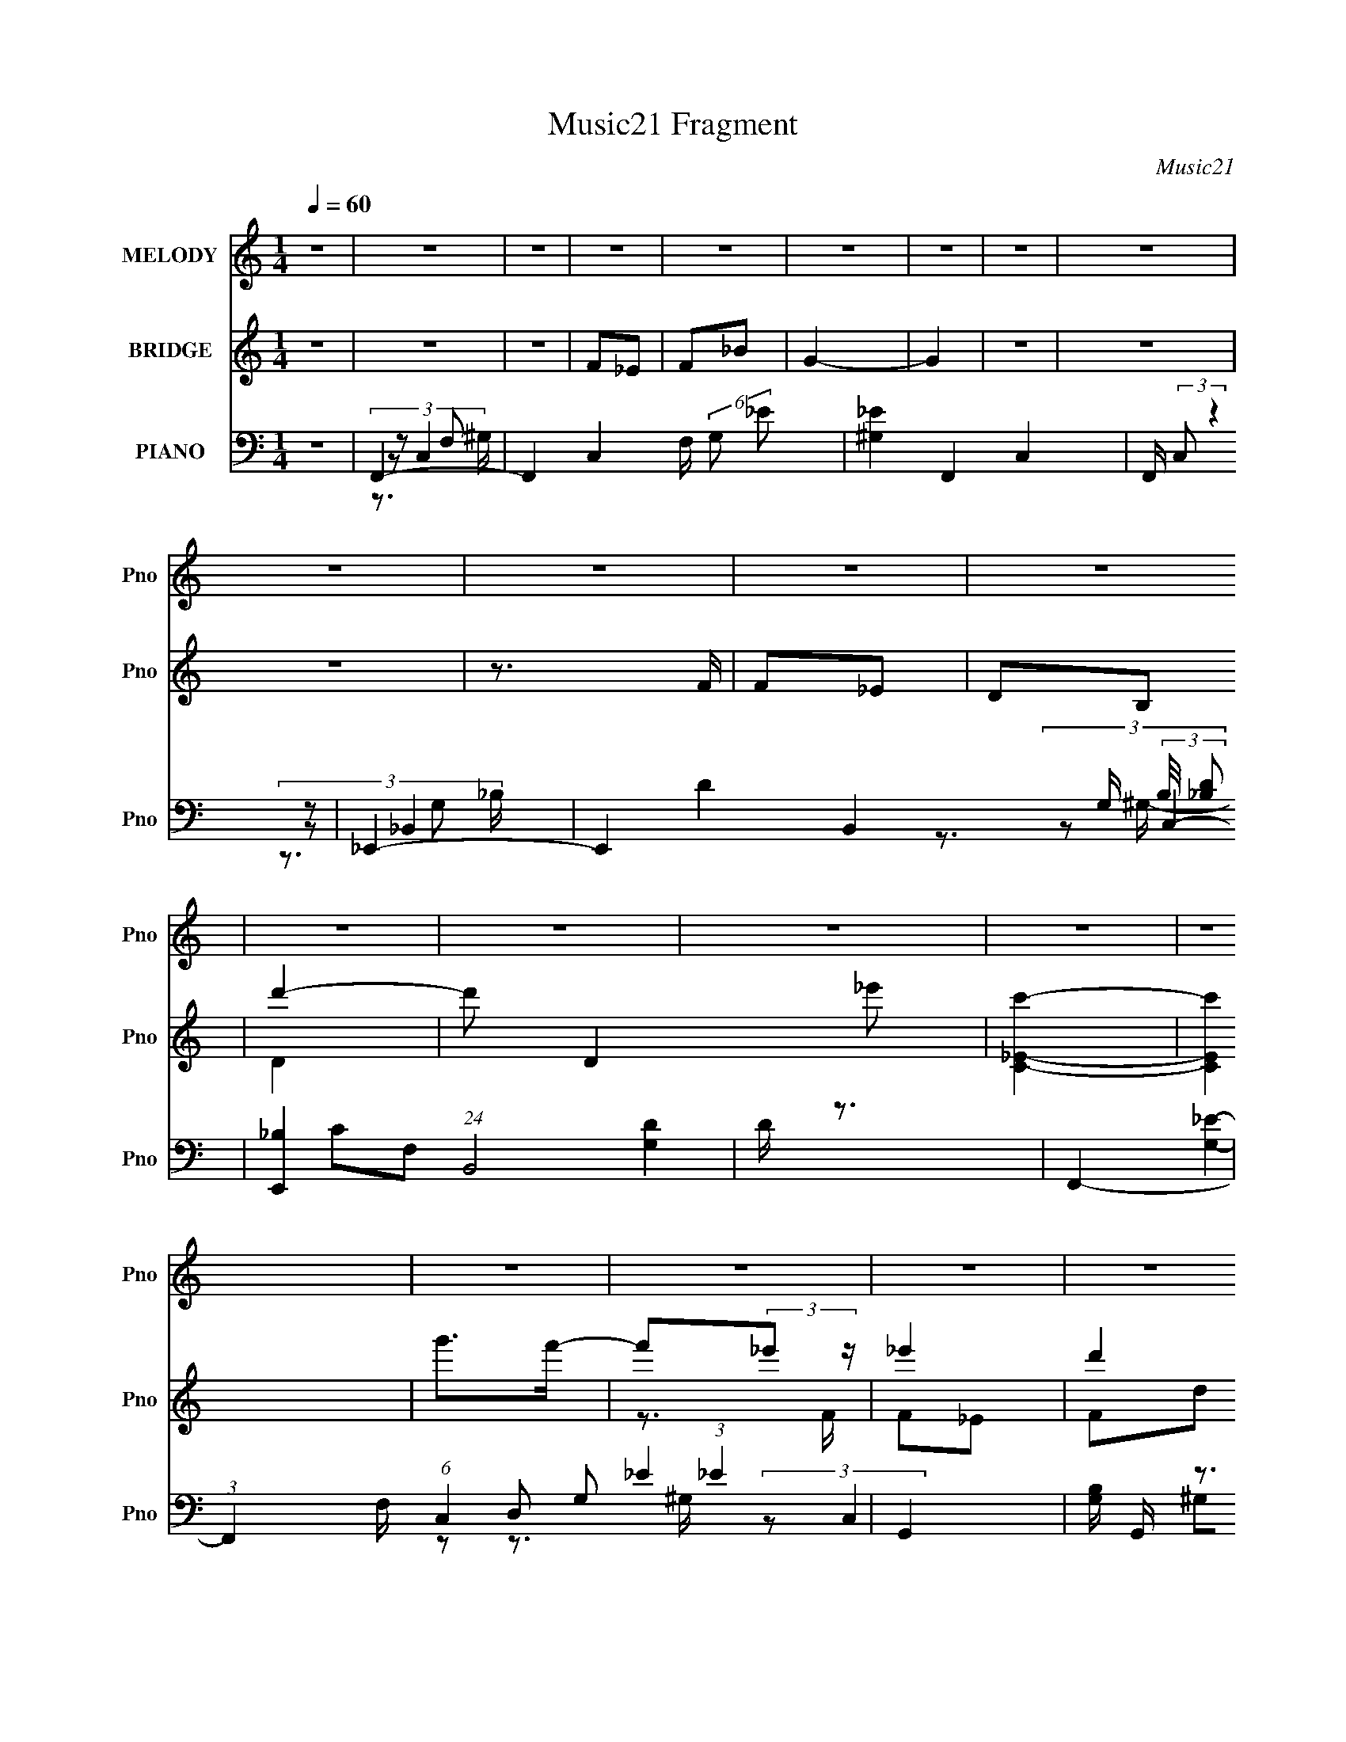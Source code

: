 X:1
T:Music21 Fragment
C:Music21
%%score ( 1 2 ) ( 3 4 ) ( 5 6 7 8 9 )
L:1/16
Q:1/4=60
M:1/4
I:linebreak $
K:none
V:1 treble nm="MELODY" snm="Pno"
V:2 treble 
L:1/4
V:3 treble nm="BRIDGE" snm="Pno"
L:1/8
V:4 treble 
L:1/4
V:5 bass nm="PIANO" snm="Pno"
V:6 bass 
L:1/8
V:7 bass 
L:1/8
V:8 bass 
V:9 bass 
L:1/4
V:1
 z4 | z4 | z4 | z4 | z4 | z4 | z4 | z4 | z4 | z4 | z4 | z4 | z4 | z4 | z4 | z4 | z4 | z4 | z4 | %19
 z4 | z4 | z4 | z4 | z4 | z4 | z4 | z4 | z4 | z4 | z4 | z4 | z4 | z4 | G,G2F- | (3_E4 F/ D2 | %35
 _E2>C2 | _E z _B z | _B2^G z | ^G2=G2 | F4- | F2 z2 | D2>_E2 | F2D_B,- | B,2 z _B, | C2c z | %45
 c z _B z | _B2^G=G- | G4- | G2FG | ^G2=GF- | F3 z | D z D_E- | E2<F2 | G2>c2- | c z GF | _E4- | %56
 E z2 G, | G z [FF] z | _E2D z | D2_E2 | D z _B,2 | D4 | D z C2 | C4- | C3 z | %65
 (3:2:1^G2=G (3:2:1z G | ^G z G_B | c2 z _B- | B2^G z | (3:2:1G2^G (6:5:1z2 | G4- | G4 | z4 | %73
 (3:2:1F2_E (3:2:1z E | F2FG | ^G z =G z | (3:2:2D2 G4 | G4- | G4- | G2 z2 | z4 | %81
 (3:2:1^G2=G (3:2:1z G | ^G2G_B | c2_BB- | B2^G2 | G2 z _B- | B2_ed | c4- | c3 z | z4 | %90
 (3:2:1c2c (3:2:1z c | c z d_e- | e2c2 | d2_ed- | d4- | d2G z | g2f z | _e2de- | e4- | e2G z | %100
 g z f2 | _e2>^G2- | G4- | G z F2 | f z _e z | (3:2:1d2_e (6:5:1z2 | d z c_B- | B2c2 | d z ^G z | %109
 ^G2=GG | _B z ^G=G- | G z G2 | g2f2 | _e2de- | e4 | z2 c z | _e2g z | ^g2>g2- | g2gf- | f4 | z4 | %121
 z2 d_e | d2_ed- | d2_e2 | d z G2 | d4 | c4- | c4- | c3 z | z4 | z4 | z4 | z4 | z4 | z4 | z4 | z4 | %137
 z4 | z4 | z4 | z4 | z4 | z4 | z4 | z4 | z4 | z4 | z4 | z4 | z4 | z4 | z4 | z4 | z4 | z4 | z4 | %156
 z4 | z4 | z4 | z4 | z4 | (3:2:1^G2=G (3:2:1z G | ^G z G_B | c2 z _B- | B2^G z | %165
 (3:2:1G2^G (6:5:1z2 | G4- | G4 | z4 | (3:2:1F2_E (3:2:1z E | F2FG | ^G z =G z | (3:2:2D2 G4 | %173
 G4- | G4- | G2 z2 | z4 | (3:2:1^G2=G (3:2:1z G | ^G2G_B | c2_BB- | B2^G2 | G2 z _B- | B2_ed | %183
 c4- | c3 z | z4 | (3:2:1c2c (3:2:1z c | c z d_e- | e2c2 | d2_ed- | d4- | d2G z | g2f z | _e2de- | %194
 e4- | e2G z | g z f2 | _e2>^G2- | G4- | G z F2 | f z _e z | (3:2:1d2_e (6:5:1z2 | d z c_B- | %203
 B2c2 | d z ^G z | ^G2=GG | _B z ^G=G- | G z G2 | g2f2 | _e2de- | e4 | z2 c z | _e2g z | ^g2>g2- | %214
 g2gf- | f4 | z4 | z2 d_e | d2_ed- | d2_e2 | d z G2 | d4 | c4- | c z G z | g2f z | _e2de- | e4- | %227
 e2G z | g z f2 | _e2>^G2- | G4- | G z F2 | f z _e z | (3:2:1d2_e (6:5:1z2 | d z c_B- | B2c2 | %236
 d z ^G z | ^G2=GG | _B z ^G=G- | G z G2 | g2f2 | _e2de- | e4 | z2 c z | _e2g z | ^g2>g2- | g2gf- | %247
 f4 | z4 | z2 d_e | d2_ed- | d2_e2 | d z G2 | d4 | c4- | c4- | c3 z |] %257
V:2
 x | x | x | x | x | x | x | x | x | x | x | x | x | x | x | x | x | x | x | x | x | x | x | x | %24
 x | x | x | x | x | x | x | x | x | x | x13/12 | x | x | x | x | x | x | x | x | x | x | x | x | %47
 x | x | x | x | x | x | x | x | x | x | x | x | x | x | x | x | x | x | z/ ^G/4 z/4 | x | x | x | %69
 z/ G/- | x | x | x | z/ F/4 z/4 | x | x | x | x | x | x | x | z/ ^G/4 z/4 | x | x | x | x | x | %87
 x | x | x | z/ c/4 z/4 | x | x | x | x | x | x | x | x | x | x | x | x | x | x | z/ d/ | x | x | %108
 x | x | x | x | x | x | x | x | x | x | x | x | x | x | x | x | x | x | x | x | x | x | x | x | %132
 x | x | x | x | x | x | x | x | x | x | x | x | x | x | x | x | x | x | x | x | x | x | x | x | %156
 x | x | x | x | x | z/ ^G/4 z/4 | x | x | x | z/ G/- | x | x | x | z/ F/4 z/4 | x | x | x | x | %174
 x | x | x | z/ ^G/4 z/4 | x | x | x | x | x | x | x | x | z/ c/4 z/4 | x | x | x | x | x | x | x | %194
 x | x | x | x | x | x | x | z/ d/ | x | x | x | x | x | x | x | x | x | x | x | x | x | x | x | %217
 x | x | x | x | x | x | x | x | x | x | x | x | x | x | x | x | z/ d/ | x | x | x | x | x | x | %240
 x | x | x | x | x | x | x | x | x | x | x | x | x | x | x | x | x |] %257
V:3
 z2 | z2 | z2 | F_E | F_B | G2- | G2 | z2 | z2 | z2 | z3/2 F/ | F_E | DB, | d'2- | d' D2 _e' | %15
 [c'C_E]2- | [c'CE]2 | g'>f'- | f'(3:2:2_e' z/ | _e'2 | d'2 | d'/ z _e'/- | e' G2- _b- | %23
 G/ b2- ^G- | (6:5:1b2 G/ G3/2 | F2- | (3:2:1[Ff]2 f2/3 | g2 | DB, | d'2- | d'2 D _E | [c'C]2- | %32
 [c'C]3/2 z/ | z2 | z2 | z2 | z2 | z2 | z2 | z2 | z2 | z2 | z2 | z2 | z2 | z2 | z2 | z2 | z2 | z2 | %50
 z2 | z2 | z2 | z2 | z2 | z2 | z2 | z2 | z2 | z2 | z2 | z2 | z2 | z2 | z2 | _e2 | c2 | d2- | %68
 d/ z/ _B/^G/ | G2- | GF | G2- | G z | c2- | c/ z/ c | B2- | B z | c(3:2:2G z/ | d2 (3:2:1c/4 | %79
 _e>f | g2 | f2- | f_e | d2- | d(3:2:2_B z/ | G2 | F3/2 z/ | [C_E]2- | [CE]3/2 z/ | [F^G]2- | %90
 [FG] z | c2- | cd/c/ | d2- | d3/2 z/ | [GB]2 | gf | [c_e]2 | d2 | _e2 | G2 | (3:2:2^G2 z | %102
 ^G G c- | _e2 (3:2:1c/ | c3/2 z/ | [_Bd]2- | [Bd]F | dc | _BF | G2- | G_E/F/ | GG | gf | [c_e]2- | %114
 [ce]d | _ec | (3:2:2d2 z | f2- | fg | ^g2 | f3/2 z/ | g2- | g2- | d2- g2 | d/ z/ G/ z/ | [Gc]2- | %126
 [Gc]2- | [Gc]2- | [Gc] z | z2 | z3/2 _e/ | _ed | _BF/ z/ | G>_B- | Bc | _E2- | E z | F2- | %138
 F/ z/ G/^G/ | GF | DB, | D2- | D/ z/ _E | C3/2 z/ | [CD]/[EF]/[G^G]/ z/ | _B/ z3/2 | c_e/ z/ | %147
 _e[dc]/ z/ | (3:2:2_B2 z | G2- | Gd | c2- | c3/2 z/ | f2- | f/ z/ [Ff_Eg]/ z/ | ^g>=g- | [gC] C | %157
 C2- | C2 e3/2 (3:2:1[d_e] | [dB,]2- | [dB,]3/2 z/ | _e2 | c2 | d2- | d/ z/ _B/^G/ | G2- | GF | %167
 G2- | G z | c2- | c/ z/ c | B2- | B z | c(3:2:2G z/ | d2 (3:2:1c/4 | _e>f | g2 | f2- | f_e | d2- | %180
 d(3:2:2_B z/ | G2 | F3/2 z/ | [C_E]2- | [CE]3/2 z/ | [F^G]2- | [FG] z | c2- | cd/c/ | d2- | %190
 d3/2 z/ | [GB]2 | gf | [c_e]2 | d2 | _e2 | G2 | (3:2:2^G2 z | ^G G c- | _e2 (3:2:1c/ | c3/2 z/ | %201
 [_Bd]2- | [Bd]F | dc | _BF | G2- | G_E/F/ | GG | gf | [c_e]2- | [ce]d | _ec | (3:2:2d2 z | f2- | %214
 fg | ^g2 | f3/2 z/ | g2- | g2- | d2- g2 | d/ z/ G/ z/ | [Gc]2- | [Gc]2- | [Gc]2- | [Gc] z | z2 | %226
 z2 | z2 | z2 | z2 | z2 | z2 | z2 | z2 | z2 | z2 | z2 | z2 | z _E/F/ | GG | gf | [c_e]2- | [ce]d | %243
 _ec | (3:2:2d2 z | f2- | fg | ^g2 | f3/2 z/ | g2- | g2- | d2- g2 | d/ z/ G/ z/ | [Gc]2- | [Gc]2- | %255
 [Gc]2- | [Gc] z | z2 | z2 | F_E | F_B | G2- | G2 | z2 | d>_e | c2- | c2 | (3z ^G=G | F z/ D/- | %269
 D2- | (3:2:1[DF]/4 (3F3/4_ED | C2- (3:2:1E/4 | C2- | C z |] %274
V:4
 x | x | x | x | x | x | x | x | x | x | x | x | x | D- | x2 | x | x | x | z3/4 F/4 | F/_E/ | %20
 F/d/ | _B/>G/- | x2 | x7/4 | x11/6 | ^g | z3/4 F/4 | F/_E/ | b | D- | x2 | x | x | x | x | x | x | %37
 x | x | x | x | x | x | x | x | x | x | x | x | x | x | x | x | x | x | x | x | x | x | x | x | %61
 x | x | x | x | x | x | x | x | x | x | x | x | x | x | x | x | z3/4 c/4- | x13/12 | x | x | x | %82
 x | x | z3/4 ^G/4 | x | x | x | x | x | x | x | x | x | x | x | x | x | x | x | x | z/ G/- | %102
 x3/2 | x7/6 | x | x | x | x | x | x | x | x | x | x | x | x | z/ _e/ | x | x | x | x | x | x | %123
 x2 | x | x | x | x | x | x | x | x | x | x | x | x | x | x | x | x | x | x | x | x | x | c- | x | %147
 x | z/ F/ | x | x | x | x | x | x | D | z/ [f_e]/4 z/4 | _e- | x25/12 | x | x | x | x | x | x | %165
 x | x | x | x | x | x | x | x | z3/4 c/4- | x13/12 | x | x | x | x | x | z3/4 ^G/4 | x | x | x | %184
 x | x | x | x | x | x | x | x | x | x | x | x | x | z/ G/- | x3/2 | x7/6 | x | x | x | x | x | x | %206
 x | x | x | x | x | x | z/ _e/ | x | x | x | x | x | x | x2 | x | x | x | x | x | x | x | x | x | %229
 x | x | x | x | x | x | x | x | x | x | x | x | x | x | x | z/ _e/ | x | x | x | x | x | x | x2 | %252
 x | x | x | x | x | x | x | x | x | x | x | x | x | x | x | x | (3:2:1z/ G/ (3:2:1z/4 | x | %270
 z3/4 _E/4- | x13/12 | x | x |] %274
V:5
 z4 | F,,4- | F,,4- C,4- F, (6:5:2G,2 _E2 | [^G,_E]4 F,,4- C,4- | F,, (3:2:2C,2 z4 | _E,,4- | %6
 E,,4- B,,4- G, (3:2:2B,/ [_B,D]2 | [E,,_B,]4 (24:13:1B,,8 | D z3 | F,,4- | %10
 (3:2:1F,,4 F, (6:5:1C,4 G,2 (3:2:1_E4 | G,,4- | [G,B,] G,, z3 | (3:2:2C,,2 z4 | %14
 [G,EC,]2 C,/3 (3:2:1z D | (12:7:1[D,G,G,]8 | [G,C] z3 | F,,4- | F,,4 F, C,4 G,2 (3:2:1_E4- | %19
 (3:2:2E2 z4 | [^G,_E]2 z2 | _E,,4- | [E,,_E]8 G, (48:25:2B,,16 B,2 | D3 z | [G,_B,] z3 | F,,4- | %26
 F,,2 (12:7:1C,4 G, (3:2:2^G,2 z2 | G,,4- | [G,B,] G,, (3:2:1D, z3 | [C,,G,] z C,2- | [C,G,]8- C, | %31
 [CG]2 (3:2:1G,2 G,2- | [C_E]3 G, z | C,4- | _E C,4- (3:2:1G, D | [C,-G,G,]4 C, | [G,_E] z3 | %37
 F,,4- | ^G,2 F,,4- C,4- =G,2- | _E4- F,,4- C,4- G,2 | [F,^G,] E2 (3:2:1F,,2 C, z2 | _B,,4- | %42
 (24:13:1[F,_B,-]16 B,,8- B,, | F2 B, D2 z2 | [_B,D] z _B,, z | _E,,4- | _E2 E,,4- B,,4- G, | %47
 [G,_B,] E,,4- B,,4- | _E E,, B,, z3 | [F,,C]4- | ^G,2 [F,,C]2 C,3 F, z | G,,4- | %52
 [G,B,] (3:2:1G,,2 D, (3:2:1z4 | [C,,_E]4- | G,2 [C,,E]2 G,,2 C z | A,,4- | [A,C]2 A,,2 E, z2 | %57
 F,,4- | C2 F,,2 C,2 F, z | G,,4- | G, (3:2:2G,,2 z4 | C,, z C,2- | D2 C,4- _E | [C_EG] C,4- G,2- | %64
 [C_E] (3:2:2C, G, z3 | F,,4- | (3:2:2[F,,CC,]4 C,/ x | _B,,4- | [B,,D]2 [DD,]_B, | _E,,4- | %70
 [E,,_E_B,,]3 (3:2:1[_B,,B,,]3/2 | (3:2:1[G,_E,,-] [_E,,-B,]10/3 | %72
 (3:2:2[E,,_B,]2 [B,,_B,,]2 x4/3 | F,,4- | [F,,FC]3 [C,C]4 | G,,4- | %76
 (3:2:1[G,,GD,]4[D,D,]/3 (3:2:2D,3/2 D/ | (3[C,_EG]2G,2 z2 | D,,2F z | [_E,,G]2_EG | %80
 (3:2:2[E,,G]4 z/ c | F,,4- | (3[F,,F]2 [C,C]2 C/ C- | (3:2:1[C_B,,-]/ _B,,11/3- | %84
 (3:2:2[B,,_B,]2 [F,F,]/F,2/3 (6:5:1z2 | G,,4- | (3:2:2[G,,G,]2 [D,D,]/D,2/3 (6:5:1z2 | %87
 [C,,G,] z C,2- | [CG]3 C, G, z | F,,4- | (3:2:1[F,,^G]2 [^GC,]2/3 (3:2:1[C,C]C/3 z | ^G,,4- | %92
 (3:2:1[G,,^G]2 [^GE,]2/3 (12:7:2[E,C]20/7 C/ | G,,4- | [G,,D,]3 D | G,,4- | %96
 (3:2:1[G,,G,B,D]2D, (6:5:1z2 | C,, z C,2- | (3:2:1[C,C_EG] (3:2:1[C_EG]G, (3:2:1z E- | %99
 [EC,-]2 C,2- | (3:2:2[C,C_E]2 [G,G,]G,/3 (3:2:1z E | F,,4- | %102
 [F,,^G,C] (3:2:1[^G,C]/C, (3:2:1z G, | F,,4- | [F,,F,^G,C] [F,^G,CC,]F,, z | _B,,4 | %106
 (3:2:1[D,F,_B,D]2F, (3:2:1z F, | _B,,4- | [B,,_B,DF] [_B,DFF,]_B,, z | _E,,4- | %110
 [E,,G,_B,_E] (3:2:1[G,_B,_EB,,]/_B,, (3:2:1z B, | _E,,4- | %112
 [E,,G,_B,_E] (3:2:1[G,_B,_EB,,]/_B,, (6:5:1z2 | C,4- | [C,G] (3:2:1[GG,]/G, (3:2:1z _E- | %115
 [EC,,C,]2C,/3 (3:2:1z D- | (3:2:1[D_E]/ [_EC,G,]5/3C2 | F,,4- | [F,,C,]3 [G,F,-] | %119
 [F,F,,-] [F,,-C]3 | [F,,F,C,]2[C,C,]/3 (6:5:1z2 | G,,4- | [G,,GD]3 [D,D-]4 (3:2:1D/ | %123
 [DG,,-]2 [G,,-G,]2 | [G,,G,B,D] [G,B,DD,]G,, z | [C,,G,] z C,2- | [C,D_E]3 [G,C]3 | C,4- | %128
 [C_EGc]2 C, (3:2:1G, z2 | F,,4- | G,2 F,,3 C,2 ^G, z | _B,,4- | [_B,D] (3:2:2B,,2 z4 | %133
 [_E,,_B,_E]4 | G,2 B,, _B, z | ^G,,4 | [^G,C_E] z3 | F,,4- | [^G,C]2 (3:2:1F,,2 C, z2 | G,,4- | %140
 [G,D] G,, (3:2:1D, z3 | C,,4- | C2 C,,4 G,,3 D2 | C,, z C,2- | (3:2:2[C,CEG] [CEGG,]G, (6:5:1z2 | %145
 F,,4- | (3:2:1[F,,F,^G,]2C, (3:2:1z F, | _B,,4 | (3:2:1[F,_B,D]2_B,, (6:5:1z2 | _E,,4 | %150
 (3:2:1[B,,G,_B,]/ [G,_B,]5/3_E,, z | ^G,,4- | [G,,^G,C_E^G] [^G,C_E^GE,]^G,, z | F,,4- | %154
 [F,,F,^G,F] (3:2:1[F,^G,FC,]/C, (6:5:1z2 | [D,,F,^G,C]2 z2 | [D,,D,F,^G,C]2 z2 | G,,4- | %158
 (3:2:1[G,,G,C]2D, (3:2:1z C | G,,4- | [G,,B,DG]4 (6:5:1D,4 | F,,4- | (3:2:2[F,,CC,]4 C,/ x | %163
 _B,,4- | [B,,D]2 [DD,]_B, | _E,,4- | [E,,_E_B,,]3 (3:2:1[_B,,B,,]3/2 | %167
 (3:2:1[G,_E,,-] [_E,,-B,]10/3 | (3:2:2[E,,_B,]2 [B,,_B,,]2 x4/3 | F,,4- | [F,,FC]3 [C,C]4 | %171
 G,,4- | (3:2:1[G,,GD,]4[D,D,]/3 (3:2:2D,3/2 D/ | (3[C,_EG]2G,2 z2 | D,,2F z | [_E,,G]2_EG | %176
 (3:2:2[E,,G]4 z/ c | F,,4- | (3[F,,F]2 [C,C]2 C/ C- | (3:2:1[C_B,,-]/ _B,,11/3- | %180
 (3:2:2[B,,_B,]2 [F,F,]/F,2/3 (6:5:1z2 | G,,4- | (3:2:2[G,,G,]2 [D,D,]/D,2/3 (6:5:1z2 | %183
 [C,,G,] z C,2- | [CG]3 C, G, z | F,,4- | (3:2:1[F,,^G]2 [^GC,]2/3 (3:2:1[C,C]C/3 z | ^G,,4- | %188
 (3:2:1[G,,^G]2 [^GE,]2/3 (12:7:2[E,C]20/7 C/ | G,,4- | [G,,D,]3 D | G,,4- | %192
 (3:2:1[G,,G,B,D]2D, (6:5:1z2 | C,, z C,2- | (3:2:1[C,C_EG] (3:2:1[C_EG]G, (3:2:1z E- | %195
 [EC,-]2 C,2- | (3:2:2[C,C_E]2 [G,G,]G,/3 (3:2:1z E | F,,4- | %198
 [F,,^G,C] (3:2:1[^G,C]/C, (3:2:1z G, | F,,4- | [F,,F,^G,C] [F,^G,CC,]F,, z | _B,,4 | %202
 (3:2:1[D,F,_B,D]2F, (3:2:1z F, | _B,,4- | [B,,_B,DF] [_B,DFF,]_B,, z | _E,,4- | %206
 [E,,G,_B,_E] (3:2:1[G,_B,_EB,,]/_B,, (3:2:1z B, | _E,,4- | %208
 [E,,G,_B,_E] (3:2:1[G,_B,_EB,,]/_B,, (6:5:1z2 | C,4- | [C,G] (3:2:1[GG,]/G, (3:2:1z _E- | %211
 [EC,,C,]2C,/3 (3:2:1z D- | (3:2:1[D_E]/ [_EC,G,]5/3C2 | F,,4- | [F,,C,]3 [G,F,-] | %215
 [F,F,,-] [F,,-C]3 | [F,,F,C,]2[C,C,]/3 (6:5:1z2 | G,,4- | [G,,GD]3 [D,D-]4 (3:2:1D/ | %219
 [DG,,-]2 [G,,-G,]2 | [G,,G,B,D] [G,B,DD,]G,, z | [C,,G,] z C,2- | [C,D_E]3 [G,C]3 | C,4- | %224
 [C_EGc]2 C, (3:2:1G, z2 | C,4- | (3:2:1[C,DG,]4 x/3 G,- | (3:2:1[G,C,-]/ C,11/3- | %228
 [G,C_E] C,2 D2 | F,,4- | [F,,C]3 (3:2:1C,4 G, | F,,4- | [^G,C]2 (3:2:2F,,2 C, F, z | _B,,4- | %234
 [B,,_B,]3 F,3 | _B,,4- | [_B,DF] B,, (3:2:1F, z3 | _E,,4- | [E,,_B,_E] [_B,_EB,,]G,2 | _E,,4- | %240
 [E,,G,_B,_E] (3:2:1[G,_B,_EB,,]/_B,, (6:5:1z2 | C,4- | [C,G] (3:2:1[GG,]/G, (3:2:1z _E- | %243
 [EC,,C,]2C,/3 (3:2:1z D- | (3:2:1[D_E]/ [_EC,G,]5/3C2 | F,,4- | [F,,C,]3 [G,F,-] | %247
 [F,F,,-] [F,,-C]3 | [F,,F,C,]2[C,C,]/3 (6:5:1z2 | G,,4- | [G,,GD]3 [D,D-]4 (3:2:1D/ | %251
 [DG,,-]2 [G,,-G,]2 | [G,,G,B,D] [G,B,DD,]G,, z | [C,,G,] z C,2- | [C,D_E]3 [G,C]3 | C,4- | %256
 [C_EGc]2 C, (3:2:1G, z2 | F,,4- | F,,4- C,4- F, (6:5:2G,2 _E2 | [^G,_E]4 F,,4- C,4- | %260
 F,, (3:2:2C,2 z4 | _E,,4- | E,,4- B,,4- G, (3:2:2B,/ [_B,D]2 | [E,,_B,]4 (24:13:1B,,8 | D z3 | %265
 F,,4- | (3:2:1F,,4 F, (6:5:1C,4 G,2 (3:2:1_E4 | G,2 (3:2:2z G,2- | %268
 (3:2:1[G,D-]4 [D-D,]4/3 (24:13:1D,72/13 G,,4- G,, | D4 (6:5:1G4 G,4 | z [C,,G,,]3- | %271
 [C,,-G,,-_E,DCG,G]8 [C,,G,,]4- [C,,G,,] | z G,d z | [Gc] z [cg] z | z4 |] %275
V:6
 x2 | (3:2:2z C,2- | x6 | x6 | x5/2 | (3:2:2z _B,,2- | x16/3 | D2- x13/6 | x2 | CF,- | x35/6 | %11
 [G,D]2 | x5/2 | [G,_E]2- | z D,- | _E2 x/3 | x2 | ^G,F,- | x41/6 | x2 | x2 | [G,_B,]G,- | %22
 z G,/ z/ x15/2 | x2 | x2 | (3:2:2F, C,2- | x4 | (3:2:2[G,C]2 z | x17/6 | C3/2 z/ | z C/ z/ x5/2 | %31
 x8/3 | x5/2 | z G,- | x10/3 | G3/2 z/ x/ | x2 | z C,- | x6 | x7 | x11/3 | _B,F,- | z D- x41/6 | %43
 x7/2 | x2 | [G,_B,]2 | x11/2 | x9/2 | x3 | F,2 | x9/2 | [G,C]D,- | x3 | (3:2:2C2 z | x4 | %55
 [A,C_EG]3/2 z/ | x7/2 | [F,^G,]2 | x4 | [G,C] z | x5/2 | [C_E] z | x7/2 | x7/2 | x8/3 | C>^G, | %66
 FF,/ z/ | _B,2 | (3:2:1z D,/ (6:5:1z | G,2 | z G,- | GG, | _EG,/ z/ | (3:2:2F, C,2- | %74
 z (3:2:2F, z/ x3/2 | (3:2:2G, D,2- | (3:2:1z G,/ (6:5:1z x/6 | (3:2:2[C_EG] z/ C/ z/ | (3[DF]D z | %79
 (3:2:2_E _B,,2 | (3E_B,, z | [F,C]F, | z (3:2:2F, z/ | (3:2:2z F,2- | (3:2:2[DF]2 z | %85
 (3:2:2G, D,2- | DG,,/ z/ | _E/ z G,/- | x3 | [CF]C | (3:2:1z F/ (6:5:1z | (3:2:2[^G,_E] _E,2- | %92
 (3z ^G, z | (3:2:2[G,B,] D,2 | (3z G z | (3:2:2[G,B,D]2 z/4 G,/ | z G,,/ z/ | (3:2:2[C_EG]2 z | %98
 z (3:2:2D z/ | (3:2:2[CG]2 z | z (3:2:2D z/ | (3:2:2F2 z | z (3:2:2G, z/ | [F,C]C,- | %104
 (3:2:1z C,/ (6:5:1z | [F,_B,](3:2:2F, z/ | z _B,/ z/ | (3:2:2[_B,D] F,2- | (3:2:1z F,/ (6:5:1z | %109
 (3:2:2[_B,_E] _B,,2- | z G,/ z/ | (3:2:2[G,_B,_E] _B,,2- | z [G,D]/ z/ | (3:2:2[C_EG] G,2- | %114
 z (3:2:2C z/ | C[C,G,]- | (3:2:1z G,/ (6:5:1z | (3:2:2[CF] C,2 | (3:2:2z C2- | (3:2:2z C,2- | %120
 CF,/ z/ | (3:2:2[G,B,] D,2- | z G,- x5/3 | (3:2:2z D,2- | (3:2:1z D,/ (6:5:1z | C z/ G,/- | %126
 z G/ z/ x | (3:2:2[C_EG]2 z/4 C/ | x17/6 | (3:2:2[F,^G,]2 z | x9/2 | z F, | x5/2 | z _B,,- | %134
 x5/2 | [^G,_E]_E, | x2 | F,3/2 z/ | x19/6 | [G,B,]D,- | x17/6 | [C_E]G,,- | x11/2 | [CE] z/ G,/- | %144
 z C,/ z/ | [F,^G,C]C, | (3:2:2C2 z | (3:2:1[F,_B,]F,/ (3:2:1z/ F,/ | z _B,,/ z/ | %149
 (3:2:2[G,_E] _B,,2- | _E z | (3:2:2[^G,_E] _E,2- | (3:2:1z _E,/ (6:5:1z | [F,F]F,/ z/ | %154
 z F,,/ z/ | (3D,D, z | x2 | [G,G]/ z/ [G,C]/ z/ | z (3:2:2G, z/ | (3:2:2[G,B,]2 z | z G, x5/3 | %161
 C>^G, | FF,/ z/ | _B,2 | (3:2:1z D,/ (6:5:1z | G,2 | z G,- | GG, | _EG,/ z/ | (3:2:2F, C,2- | %170
 z (3:2:2F, z/ x3/2 | (3:2:2G, D,2- | (3:2:1z G,/ (6:5:1z x/6 | (3:2:2[C_EG] z/ C/ z/ | (3[DF]D z | %175
 (3:2:2_E _B,,2 | (3E_B,, z | [F,C]F, | z (3:2:2F, z/ | (3:2:2z F,2- | (3:2:2[DF]2 z | %181
 (3:2:2G, D,2- | DG,,/ z/ | _E/ z G,/- | x3 | [CF]C | (3:2:1z F/ (6:5:1z | (3:2:2[^G,_E] _E,2- | %188
 (3z ^G, z | (3:2:2[G,B,] D,2 | (3z G z | (3:2:2[G,B,D]2 z/4 G,/ | z G,,/ z/ | (3:2:2[C_EG]2 z | %194
 z (3:2:2D z/ | (3:2:2[CG]2 z | z (3:2:2D z/ | (3:2:2F2 z | z (3:2:2G, z/ | [F,C]C,- | %200
 (3:2:1z C,/ (6:5:1z | [F,_B,](3:2:2F, z/ | z _B,/ z/ | (3:2:2[_B,D] F,2- | (3:2:1z F,/ (6:5:1z | %205
 (3:2:2[_B,_E] _B,,2- | z G,/ z/ | (3:2:2[G,_B,_E] _B,,2- | z [G,D]/ z/ | (3:2:2[C_EG] G,2- | %210
 z (3:2:2C z/ | C[C,G,]- | (3:2:1z G,/ (6:5:1z | (3:2:2[CF] C,2 | (3:2:2z C2- | (3:2:2z C,2- | %216
 CF,/ z/ | (3:2:2[G,B,] D,2- | z G,- x5/3 | (3:2:2z D,2- | (3:2:1z D,/ (6:5:1z | C z/ G,/- | %222
 z G/ z/ x | (3:2:2[C_EG]2 z/4 C/ | x17/6 | (3:2:1_EG,/ (3:2:1z/ G,/ | z (3:2:2C z/ | %227
 (3:2:2[C_E]2 z | x5/2 | (3:2:2C C,2- | z F,/ z/ x4/3 | (3:2:2[^G,C]2 z | x3 | (3:2:2[_B,D]2 z | %234
 z D/ z/ x | [_B,D]3/2 z/ | x17/6 | (3:2:2[G,_B,]2 z | (3:2:2z _B,,2 | (3:2:2[G,_B,_E] _B,,2- | %240
 z [G,D]/ z/ | (3:2:2[C_EG] G,2- | z (3:2:2C z/ | C[C,G,]- | (3:2:1z G,/ (6:5:1z | (3:2:2[CF] C,2 | %246
 (3:2:2z C2- | (3:2:2z C,2- | CF,/ z/ | (3:2:2[G,B,] D,2- | z G,- x5/3 | (3:2:2z D,2- | %252
 (3:2:1z D,/ (6:5:1z | C z/ G,/- | z G/ z/ x | (3:2:2[C_EG]2 z/4 C/ | x17/6 | (3:2:2z C,2- | x6 | %259
 x6 | x5/2 | (3:2:2z _B,,2- | x16/3 | D2- x13/6 | x2 | CF,- | x35/6 | (3:2:2[B,D]2 z | %268
 (3:2:2z G2- x4 | x17/3 | z [C,D,]/ z/ | G,/ z3/2 x9/2 | x2 | x2 | x2 |] %275
V:7
 x2 | z F,- | x6 | x6 | x5/2 | z G,- | x16/3 | x25/6 | x2 | (3:2:2z C,2- | x35/6 | x2 | x5/2 | x2 | %14
 x2 | x7/3 | x2 | (3:2:2z C,2- | x41/6 | x2 | x2 | (3:2:2z _B,,2- | x19/2 | x2 | x2 | CF,/G,/- | %26
 x4 | z D,- | x17/6 | x2 | x9/2 | x8/3 | x5/2 | x2 | x10/3 | x5/2 | x2 | x2 | x6 | x7 | x11/3 | %41
 D2 | x53/6 | x7/2 | x2 | z _B,,- | x11/2 | x9/2 | x3 | z C,- | x9/2 | x2 | x3 | z G,,- | x4 | %55
 z _E,- | x7/2 | z C,- | x4 | x2 | x5/2 | x2 | x7/2 | x7/2 | x8/3 | (3:2:2z C,2- | x2 | %67
 (3:2:2z D,2- | z F,/ z/ | _B,/ z/ _B,,- | z3/2 _B,/- | (3:2:2z _B,,2- | x2 | ^G,C | x7/2 | B,G, | %76
 x13/6 | x2 | x2 | x2 | z E/ z/ | (3:2:2z C,2- | x2 | z _B,/D/ | z _B,,/ z/ | D(3:2:2G, z/ | x2 | %87
 x2 | x3 | (3:2:2z C,2- | x2 | z (3:2:2^G, z/ | x2 | z (3:2:2G, z/ | z G,/ z/ | z D, | x2 | x2 | %98
 x2 | z G,- | x2 | z C, | x2 | x2 | x2 | (3:2:2z D,2- | x2 | z (3:2:2_B, z/ | x2 | z (3:2:2G, z/ | %110
 x2 | z G,/[G,_B,_E]/ | x2 | z D/_E/ | x2 | x2 | x2 | z (3:2:2G, z/ | x2 | z (3:2:2G, z/ | x2 | %121
 z G, | x11/3 | z (3:2:2B, z/ | x2 | x2 | x3 | z G,- | x17/6 | C2 | x9/2 | x2 | x5/2 | x2 | x5/2 | %135
 x2 | x2 | CC,- | x19/6 | x2 | x17/6 | G2 | x11/2 | x2 | x2 | z3/2 F,/ | z F,,/ z/ | z _B,/ z/ | %148
 x2 | (3:2:4[_B,_E] z/ G, z/ | (3:2:1z _B,,/ (6:5:1z | z (3:2:2^G, z/ | x2 | (3:2:2z C,2- | x2 | %155
 x2 | x2 | x2 | x2 | z D,- | x11/3 | (3:2:2z C,2- | x2 | (3:2:2z D,2- | z F,/ z/ | _B,/ z/ _B,,- | %166
 z3/2 _B,/- | (3:2:2z _B,,2- | x2 | ^G,C | x7/2 | B,G, | x13/6 | x2 | x2 | x2 | z E/ z/ | %177
 (3:2:2z C,2- | x2 | z _B,/D/ | z _B,,/ z/ | D(3:2:2G, z/ | x2 | x2 | x3 | (3:2:2z C,2- | x2 | %187
 z (3:2:2^G, z/ | x2 | z (3:2:2G, z/ | z G,/ z/ | z D, | x2 | x2 | x2 | z G,- | x2 | z C, | x2 | %199
 x2 | x2 | (3:2:2z D,2- | x2 | z (3:2:2_B, z/ | x2 | z (3:2:2G, z/ | x2 | z G,/[G,_B,_E]/ | x2 | %209
 z D/_E/ | x2 | x2 | x2 | z (3:2:2G, z/ | x2 | z (3:2:2G, z/ | x2 | z G, | x11/3 | z (3:2:2B, z/ | %220
 x2 | x2 | x3 | z G,- | x17/6 | z C/ z/ | x2 | z G,/ z/ | x5/2 | z G,/^G,/- | x10/3 | z C,- | x3 | %233
 z F,- | x3 | z F,- | x17/6 | z _B,,- | z3/2 _B,/ | z G,/[G,_B,_E]/ | x2 | z D/_E/ | x2 | x2 | x2 | %245
 z (3:2:2G, z/ | x2 | z (3:2:2G, z/ | x2 | z G, | x11/3 | z (3:2:2B, z/ | x2 | x2 | x3 | z G,- | %256
 x17/6 | z F,- | x6 | x6 | x5/2 | z G,- | x16/3 | x25/6 | x2 | (3:2:2z C,2- | x35/6 | G,,2- | %268
 z3/2 G,/- x4 | x17/3 | x2 | x13/2 | x2 | x2 | x2 |] %275
V:8
 x4 | z3 ^G,- | x12 | x12 | x5 | z3 _B,- | x32/3 | x25/3 | x4 | z3 ^G,- | x35/3 | x4 | x5 | x4 | %14
 x4 | x14/3 | x4 | z3 ^G,- | x41/3 | x4 | x4 | z3 _B,- | x19 | x4 | x4 | x4 | x8 | x4 | x17/3 | %29
 x4 | x9 | x16/3 | x5 | x4 | x20/3 | x5 | x4 | x4 | x12 | x14 | x22/3 | x4 | x53/3 | x7 | x4 | x4 | %46
 x11 | x9 | x6 | x4 | x9 | x4 | x6 | x4 | x8 | x4 | x7 | x4 | x8 | x4 | x5 | x4 | x7 | x7 | x16/3 | %65
 z2 F,2 | x4 | z2 F,2 | x4 | x4 | x4 | z3 _B, | x4 | z3 ^G, | x7 | z3 D- | x13/3 | x4 | x4 | x4 | %80
 x4 | z3 C- | x4 | x4 | x4 | z3 _B, | x4 | x4 | x6 | z3 F | x4 | z3 C- | x4 | z3 D- | x4 | x4 | %96
 x4 | x4 | x4 | x4 | x4 | x4 | x4 | x4 | x4 | z3 _B, | x4 | z3 D | x4 | z3 _B, | x4 | x4 | x4 | %113
 x4 | x4 | x4 | x4 | z3 ^G,- | x4 | z3 ^G, | x4 | z3 D- | x22/3 | z3 G, | x4 | x4 | x6 | x4 | %128
 x17/3 | z2 C,2- | x9 | x4 | x5 | x4 | x5 | x4 | x4 | x4 | x19/3 | x4 | x17/3 | x4 | x11 | x4 | %144
 x4 | x4 | x4 | x4 | x4 | z3 _B, | x4 | z3 C | x4 | x4 | x4 | x4 | x4 | x4 | x4 | x4 | x22/3 | %161
 z2 F,2 | x4 | z2 F,2 | x4 | x4 | x4 | z3 _B, | x4 | z3 ^G, | x7 | z3 D- | x13/3 | x4 | x4 | x4 | %176
 x4 | z3 C- | x4 | x4 | x4 | z3 _B, | x4 | x4 | x6 | z3 F | x4 | z3 C- | x4 | z3 D- | x4 | x4 | %192
 x4 | x4 | x4 | x4 | x4 | x4 | x4 | x4 | x4 | z3 _B, | x4 | z3 D | x4 | z3 _B, | x4 | x4 | x4 | %209
 x4 | x4 | x4 | x4 | z3 ^G,- | x4 | z3 ^G, | x4 | z3 D- | x22/3 | z3 G, | x4 | x4 | x6 | x4 | %224
 x17/3 | x4 | x4 | x4 | x5 | x4 | x20/3 | x4 | x6 | x4 | x6 | x4 | x17/3 | x4 | x4 | x4 | x4 | x4 | %242
 x4 | x4 | x4 | z3 ^G,- | x4 | z3 ^G, | x4 | z3 D- | x22/3 | z3 G, | x4 | x4 | x6 | x4 | x17/3 | %257
 z3 ^G,- | x12 | x12 | x5 | z3 _B,- | x32/3 | x25/3 | x4 | z3 ^G,- | x35/3 | G4 | x12 | x34/3 | %270
 x4 | x13 | x4 | x4 | x4 |] %275
V:9
 x | x | x3 | x3 | x5/4 | x | x8/3 | x25/12 | x | x | x35/12 | x | x5/4 | x | x | x7/6 | x | x | %18
 x41/12 | x | x | x | x19/4 | x | x | x | x2 | x | x17/12 | x | x9/4 | x4/3 | x5/4 | x | x5/3 | %35
 x5/4 | x | x | x3 | x7/2 | x11/6 | x | x53/12 | x7/4 | x | x | x11/4 | x9/4 | x3/2 | x | x9/4 | %51
 x | x3/2 | x | x2 | x | x7/4 | x | x2 | x | x5/4 | x | x7/4 | x7/4 | x4/3 | x | x | x | x | x | %70
 x | x | x | x | x7/4 | x | x13/12 | x | x | x | x | x | x | x | x | x | x | x | x3/2 | x | x | x | %92
 x | x | x | x | x | x | x | x | x | x | x | x | x | x | x | x | x | x | x | x | x | x | x | x | %116
 x | x | x | x | x | x | x11/6 | x | x | x | x3/2 | x | x17/12 | x | x9/4 | x | x5/4 | x | x5/4 | %135
 x | x | x | x19/12 | x | x17/12 | x | x11/4 | x | x | x | x | x | x | x | x | x | x | x | x | x | %156
 x | x | x | x | x11/6 | x | x | x | x | x | x | x | x | x | x7/4 | x | x13/12 | x | x | x | x | %177
 x | x | x | x | x | x | x | x3/2 | x | x | x | x | x | x | x | x | x | x | x | x | x | x | x | x | %201
 x | x | x | x | x | x | x | x | x | x | x | x | x | x | x | x | x | x11/6 | x | x | x | x3/2 | x | %224
 x17/12 | x | x | x | x5/4 | x | x5/3 | x | x3/2 | x | x3/2 | x | x17/12 | x | x | x | x | x | x | %243
 x | x | x | x | x | x | x | x11/6 | x | x | x | x3/2 | x | x17/12 | x | x3 | x3 | x5/4 | x | %262
 x8/3 | x25/12 | x | x | x35/12 | (3:2:2z/ D,- | x3 | x17/6 | x | x13/4 | x | x | x |] %275

